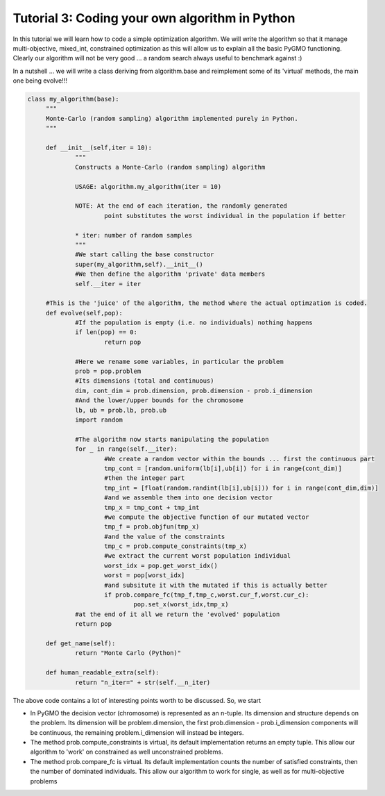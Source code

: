 ================================================================
Tutorial 3: Coding your own algorithm in Python
================================================================

In this tutorial we will learn how to code a simple optimization algorithm.
We will write the algorithm so that it manage multi-objective, mixed_int, constrained optimization
as this will allow us to explain all the basic PyGMO functioning. Clearly our algorithm will not
be very good ... a random search always useful to benchmark against :)

In a nutshell ... we will write a class deriving from algorithm.base
and reimplement some of its 'virtual' methods, the main one being evolve!!!

.. code-block:: python

   class my_algorithm(base):
	"""
	Monte-Carlo (random sampling) algorithm implemented purely in Python.
	"""

	def __init__(self,iter = 10):
		"""
		Constructs a Monte-Carlo (random sampling) algorithm
		
		USAGE: algorithm.my_algorithm(iter = 10)
		
		NOTE: At the end of each iteration, the randomly generated 
			point substitutes the worst individual in the population if better
		
		* iter: number of random samples
		"""
		#We start calling the base constructor
		super(my_algorithm,self).__init__()
		#We then define the algorithm 'private' data members
		self.__iter = iter

	#This is the 'juice' of the algorithm, the method where the actual optimzation is coded. 
	def evolve(self,pop):
		#If the population is empty (i.e. no individuals) nothing happens
		if len(pop) == 0:
			return pop
			
		#Here we rename some variables, in particular the problem
		prob = pop.problem
		#Its dimensions (total and continuous)
		dim, cont_dim = prob.dimension, prob.dimension - prob.i_dimension
		#And the lower/upper bounds for the chromosome
		lb, ub = prob.lb, prob.ub
		import random

		#The algorithm now starts manipulating the population
		for _ in range(self.__iter):
			#We create a random vector within the bounds ... first the continuous part
			tmp_cont = [random.uniform(lb[i],ub[i]) for i in range(cont_dim)]
			#then the integer part
			tmp_int = [float(random.randint(lb[i],ub[i])) for i in range(cont_dim,dim)]
			#and we assemble them into one decision vector
			tmp_x = tmp_cont + tmp_int
			#we compute the objective function of our mutated vector
			tmp_f = prob.objfun(tmp_x)
			#and the value of the constraints
			tmp_c = prob.compute_constraints(tmp_x)
			#we extract the current worst population individual
			worst_idx = pop.get_worst_idx()
			worst = pop[worst_idx]
			#and subsitute it with the mutated if this is actually better
			if prob.compare_fc(tmp_f,tmp_c,worst.cur_f,worst.cur_c):
				pop.set_x(worst_idx,tmp_x)
		#at the end of it all we return the 'evolved' population
		return pop

	def get_name(self):
		return "Monte Carlo (Python)"

	def human_readable_extra(self):
		return "n_iter=" + str(self.__n_iter)

The above code contains a lot of interesting points worth to be discussed. So, we start

* In PyGMO the decision vector (chromosome) is represented as an n-tuple. Its dimension and structure depends
  on the problem. Its dimension will be problem.dimension, the first prob.dimension - prob.i_dimension components will
  be continuous, the remaining problem.i_dimension will instead be integers.
* The method prob.compute_constraints is virtual, its default implementation returns an empty tuple. This allow
  our algorithm to 'work' on constrained as well unconstrained problems.
* The method prob.compare_fc is virtual. Its default implementation counts the number of satisfied constraints, then
  the number of dominated individuals. This allow our algorithm to work for single, as well as for multi-objective problems
